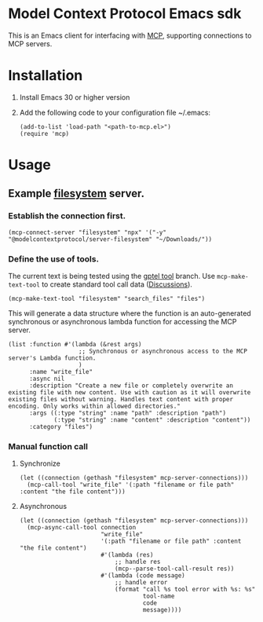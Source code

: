 * Model Context Protocol Emacs sdk
This is an Emacs client for interfacing with [[https://modelcontextprotocol.io/introduction][MCP]], supporting connections to MCP servers.
* Installation
1. Install Emacs 30 or higher version
2. Add the following code to your configuration file ~/.emacs:
   #+begin_src elisp
     (add-to-list 'load-path "<path-to-mcp.el>")
     (require 'mcp)
   #+end_src
* Usage
** Example [[https://github.com/modelcontextprotocol/servers/tree/main/src/filesystem][filesystem]] server.
*** Establish the connection first.
#+begin_src elisp
  (mcp-connect-server "filesystem" "npx" '("-y" "@modelcontextprotocol/server-filesystem" "~/Downloads/"))
#+end_src
*** Define the use of tools.
The current text is being tested using the [[https://github.com/karthink/gptel/issues/514][gptel tool]] branch.
Use =mcp-make-text-tool= to create standard tool call data ([[https://github.com/ahyatt/llm/discussions/124][Discussions]]).
#+begin_src elisp
  (mcp-make-text-tool "filesystem" "search_files" "files")
#+end_src
This will generate a data structure where the function is an auto-generated synchronous or asynchronous lambda function for accessing the MCP server.
#+begin_src elisp
  (list :function #'(lambda (&rest args)
                      ;; Synchronous or asynchronous access to the MCP server's Lambda function.
                      )
        :name "write_file"
        :async nil
        :description "Create a new file or completely overwrite an existing file with new content. Use with caution as it will overwrite existing files without warning. Handles text content with proper encoding. Only works within allowed directories."
        :args ((:type "string" :name "path" :description "path")
               (:type "string" :name "content" :description "content"))
        :category "files")
#+end_src
*** Manual function call
**** Synchronize
#+begin_src elisp
  (let ((connection (gethash "filesystem" mcp-server-connections)))
    (mcp-call-tool "write_file" '(:path "filename or file path" :content "the file content")))
#+end_src
**** Asynchronous
#+begin_src elisp
  (let ((connection (gethash "filesystem" mcp-server-connections)))
    (mcp-async-call-tool connection
                         "write_file"
                         '(:path "filename or file path" :content "the file content")
                         #'(lambda (res)
                             ;; handle res
                             (mcp--parse-tool-call-result res))
                         #'(lambda (code message)
                             ;; handle error
                             (format "call %s tool error with %s: %s"
                                     tool-name
                                     code
                                     message))))
#+end_src
